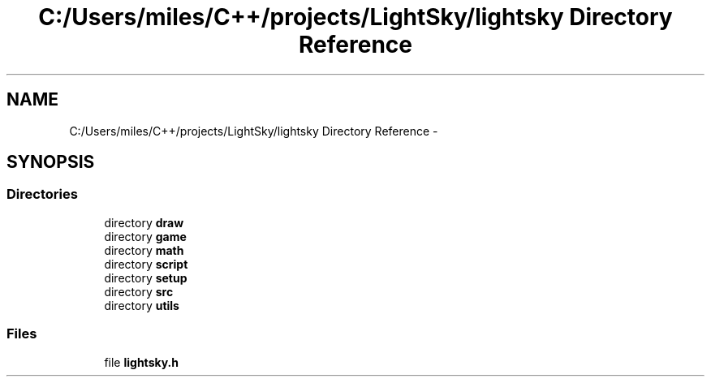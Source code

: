 .TH "C:/Users/miles/C++/projects/LightSky/lightsky Directory Reference" 3 "Sun Oct 26 2014" "Version Pre-Alpha" "LightSky" \" -*- nroff -*-
.ad l
.nh
.SH NAME
C:/Users/miles/C++/projects/LightSky/lightsky Directory Reference \- 
.SH SYNOPSIS
.br
.PP
.SS "Directories"

.in +1c
.ti -1c
.RI "directory \fBdraw\fP"
.br
.ti -1c
.RI "directory \fBgame\fP"
.br
.ti -1c
.RI "directory \fBmath\fP"
.br
.ti -1c
.RI "directory \fBscript\fP"
.br
.ti -1c
.RI "directory \fBsetup\fP"
.br
.ti -1c
.RI "directory \fBsrc\fP"
.br
.ti -1c
.RI "directory \fButils\fP"
.br
.in -1c
.SS "Files"

.in +1c
.ti -1c
.RI "file \fBlightsky\&.h\fP"
.br
.in -1c
